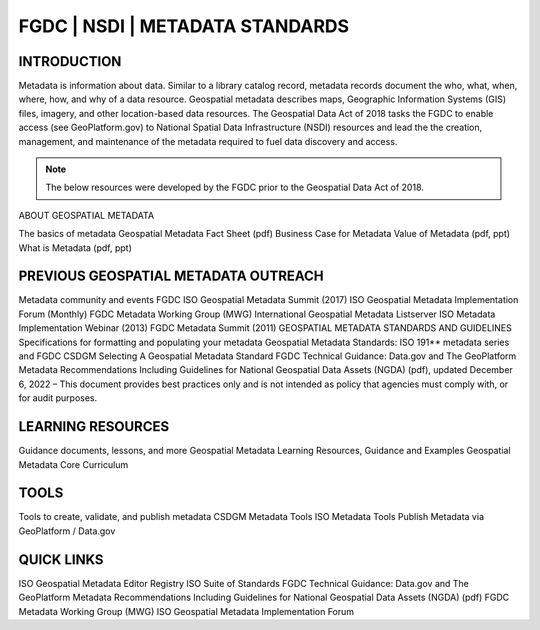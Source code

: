 
FGDC | NSDI | METADATA STANDARDS
##########

INTRODUCTION
============

Metadata is information about data. Similar to a library catalog record, metadata records document the who, what, when, where, how, and why of a data resource. Geospatial metadata describes maps, Geographic Information Systems (GIS) files, imagery, and other location-based data resources. The Geospatial Data Act of 2018 tasks the FGDC to enable access (see GeoPlatform.gov) to National Spatial Data Infrastructure (NSDI) resources and lead the the creation, management, and maintenance of the metadata required to fuel data discovery and access. 

.. Note::

   The below resources were  developed by the FGDC prior to the Geospatial Data Act of 2018. 


ABOUT GEOSPATIAL METADATA

The basics of metadata
Geospatial Metadata Fact Sheet (pdf)
Business Case for Metadata
Value of Metadata (pdf, ppt)
What is Metadata (pdf, ppt)

PREVIOUS GEOSPATIAL METADATA OUTREACH
=========

Metadata community and events
FGDC ISO Geospatial Metadata Summit (2017)
ISO Geospatial Metadata Implementation Forum (Monthly)
FGDC Metadata Working Group (MWG)
International Geospatial Metadata Listserver
ISO Metadata Implementation Webinar (2013)
FGDC Metadata Summit (2011)
GEOSPATIAL METADATA STANDARDS AND GUIDELINES
Specifications for formatting and populating your metadata
Geospatial Metadata Standards: ISO 191** metadata series and FGDC CSDGM
Selecting A Geospatial Metadata Standard
FGDC Technical Guidance: Data.gov and The GeoPlatform Metadata Recommendations Including Guidelines for National Geospatial Data Assets (NGDA) (pdf), updated December 6, 2022  – This document provides best practices only and is not intended as policy that agencies must comply with, or for audit purposes.

LEARNING RESOURCES
==========

Guidance documents, lessons, and more
Geospatial Metadata Learning Resources, Guidance and Examples
Geospatial Metadata Core Curriculum

TOOLS
==========

Tools to create, validate, and publish metadata
CSDGM Metadata Tools
ISO Metadata Tools
Publish Metadata via GeoPlatform / Data.gov

QUICK LINKS
===========

ISO Geospatial Metadata Editor Registry
ISO Suite of Standards
FGDC Technical Guidance: Data.gov and The GeoPlatform Metadata Recommendations Including Guidelines for National Geospatial Data Assets (NGDA) (pdf)
FGDC Metadata Working Group (MWG)
ISO Geospatial Metadata Implementation Forum 
